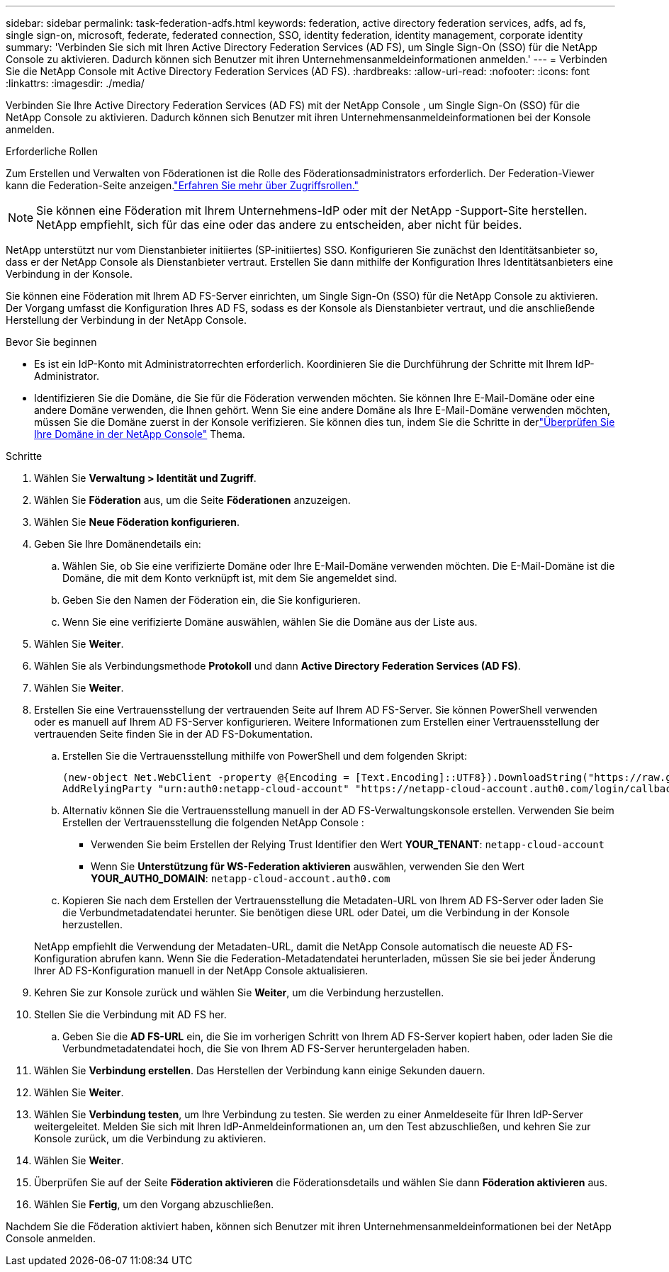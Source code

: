 ---
sidebar: sidebar 
permalink: task-federation-adfs.html 
keywords: federation, active directory federation services, adfs, ad fs, single sign-on, microsoft, federate, federated connection, SSO, identity federation, identity management, corporate identity 
summary: 'Verbinden Sie sich mit Ihren Active Directory Federation Services (AD FS), um Single Sign-On (SSO) für die NetApp Console zu aktivieren.  Dadurch können sich Benutzer mit ihren Unternehmensanmeldeinformationen anmelden.' 
---
= Verbinden Sie die NetApp Console mit Active Directory Federation Services (AD FS).
:hardbreaks:
:allow-uri-read: 
:nofooter: 
:icons: font
:linkattrs: 
:imagesdir: ./media/


[role="lead"]
Verbinden Sie Ihre Active Directory Federation Services (AD FS) mit der NetApp Console , um Single Sign-On (SSO) für die NetApp Console zu aktivieren.  Dadurch können sich Benutzer mit ihren Unternehmensanmeldeinformationen bei der Konsole anmelden.

.Erforderliche Rollen
Zum Erstellen und Verwalten von Föderationen ist die Rolle des Föderationsadministrators erforderlich.  Der Federation-Viewer kann die Federation-Seite anzeigen.link:reference-iam-predefined-roles.html["Erfahren Sie mehr über Zugriffsrollen."]


NOTE: Sie können eine Föderation mit Ihrem Unternehmens-IdP oder mit der NetApp -Support-Site herstellen.  NetApp empfiehlt, sich für das eine oder das andere zu entscheiden, aber nicht für beides.

NetApp unterstützt nur vom Dienstanbieter initiiertes (SP-initiiertes) SSO.  Konfigurieren Sie zunächst den Identitätsanbieter so, dass er der NetApp Console als Dienstanbieter vertraut.  Erstellen Sie dann mithilfe der Konfiguration Ihres Identitätsanbieters eine Verbindung in der Konsole.

Sie können eine Föderation mit Ihrem AD FS-Server einrichten, um Single Sign-On (SSO) für die NetApp Console zu aktivieren.  Der Vorgang umfasst die Konfiguration Ihres AD FS, sodass es der Konsole als Dienstanbieter vertraut, und die anschließende Herstellung der Verbindung in der NetApp Console.

.Bevor Sie beginnen
* Es ist ein IdP-Konto mit Administratorrechten erforderlich.  Koordinieren Sie die Durchführung der Schritte mit Ihrem IdP-Administrator.
* Identifizieren Sie die Domäne, die Sie für die Föderation verwenden möchten.  Sie können Ihre E-Mail-Domäne oder eine andere Domäne verwenden, die Ihnen gehört.  Wenn Sie eine andere Domäne als Ihre E-Mail-Domäne verwenden möchten, müssen Sie die Domäne zuerst in der Konsole verifizieren.  Sie können dies tun, indem Sie die Schritte in derlink:task-federation-verify-domain.html["Überprüfen Sie Ihre Domäne in der NetApp Console"] Thema.


.Schritte
. Wählen Sie *Verwaltung > Identität und Zugriff*.
. Wählen Sie *Föderation* aus, um die Seite *Föderationen* anzuzeigen.
. Wählen Sie *Neue Föderation konfigurieren*.
. Geben Sie Ihre Domänendetails ein:
+
.. Wählen Sie, ob Sie eine verifizierte Domäne oder Ihre E-Mail-Domäne verwenden möchten.  Die E-Mail-Domäne ist die Domäne, die mit dem Konto verknüpft ist, mit dem Sie angemeldet sind.
.. Geben Sie den Namen der Föderation ein, die Sie konfigurieren.
.. Wenn Sie eine verifizierte Domäne auswählen, wählen Sie die Domäne aus der Liste aus.


. Wählen Sie *Weiter*.
. Wählen Sie als Verbindungsmethode *Protokoll* und dann *Active Directory Federation Services (AD FS)*.
. Wählen Sie *Weiter*.
. Erstellen Sie eine Vertrauensstellung der vertrauenden Seite auf Ihrem AD FS-Server.  Sie können PowerShell verwenden oder es manuell auf Ihrem AD FS-Server konfigurieren.  Weitere Informationen zum Erstellen einer Vertrauensstellung der vertrauenden Seite finden Sie in der AD FS-Dokumentation.
+
.. Erstellen Sie die Vertrauensstellung mithilfe von PowerShell und dem folgenden Skript:
+
[source, powershell]
----
(new-object Net.WebClient -property @{Encoding = [Text.Encoding]::UTF8}).DownloadString("https://raw.github.com/auth0/AD FS-auth0/master/AD FS.ps1") | iex
AddRelyingParty "urn:auth0:netapp-cloud-account" "https://netapp-cloud-account.auth0.com/login/callback"
----
.. Alternativ können Sie die Vertrauensstellung manuell in der AD FS-Verwaltungskonsole erstellen.  Verwenden Sie beim Erstellen der Vertrauensstellung die folgenden NetApp Console :
+
*** Verwenden Sie beim Erstellen der Relying Trust Identifier den Wert **YOUR_TENANT**: `netapp-cloud-account`
*** Wenn Sie *Unterstützung für WS-Federation aktivieren* auswählen, verwenden Sie den Wert **YOUR_AUTH0_DOMAIN**: `netapp-cloud-account.auth0.com`


.. Kopieren Sie nach dem Erstellen der Vertrauensstellung die Metadaten-URL von Ihrem AD FS-Server oder laden Sie die Verbundmetadatendatei herunter.  Sie benötigen diese URL oder Datei, um die Verbindung in der Konsole herzustellen.


+
NetApp empfiehlt die Verwendung der Metadaten-URL, damit die NetApp Console automatisch die neueste AD FS-Konfiguration abrufen kann.  Wenn Sie die Federation-Metadatendatei herunterladen, müssen Sie sie bei jeder Änderung Ihrer AD FS-Konfiguration manuell in der NetApp Console aktualisieren.

. Kehren Sie zur Konsole zurück und wählen Sie *Weiter*, um die Verbindung herzustellen.
. Stellen Sie die Verbindung mit AD FS her.
+
.. Geben Sie die *AD FS-URL* ein, die Sie im vorherigen Schritt von Ihrem AD FS-Server kopiert haben, oder laden Sie die Verbundmetadatendatei hoch, die Sie von Ihrem AD FS-Server heruntergeladen haben.


. Wählen Sie *Verbindung erstellen*.  Das Herstellen der Verbindung kann einige Sekunden dauern.
. Wählen Sie *Weiter*.
. Wählen Sie *Verbindung testen*, um Ihre Verbindung zu testen.  Sie werden zu einer Anmeldeseite für Ihren IdP-Server weitergeleitet.  Melden Sie sich mit Ihren IdP-Anmeldeinformationen an, um den Test abzuschließen, und kehren Sie zur Konsole zurück, um die Verbindung zu aktivieren.
. Wählen Sie *Weiter*.
. Überprüfen Sie auf der Seite *Föderation aktivieren* die Föderationsdetails und wählen Sie dann *Föderation aktivieren* aus.
. Wählen Sie *Fertig*, um den Vorgang abzuschließen.


Nachdem Sie die Föderation aktiviert haben, können sich Benutzer mit ihren Unternehmensanmeldeinformationen bei der NetApp Console anmelden.
